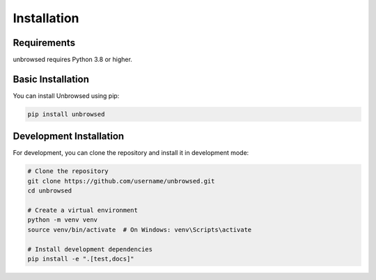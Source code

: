 Installation
============

Requirements
------------

unbrowsed requires Python 3.8 or higher.

Basic Installation
------------------

You can install Unbrowsed using pip:

.. code-block:: bash

    pip install unbrowsed

Development Installation
------------------------

For development, you can clone the repository and install it in development mode:

.. code-block:: bash

    # Clone the repository
    git clone https://github.com/username/unbrowsed.git
    cd unbrowsed

    # Create a virtual environment
    python -m venv venv
    source venv/bin/activate  # On Windows: venv\Scripts\activate

    # Install development dependencies
    pip install -e ".[test,docs]"
